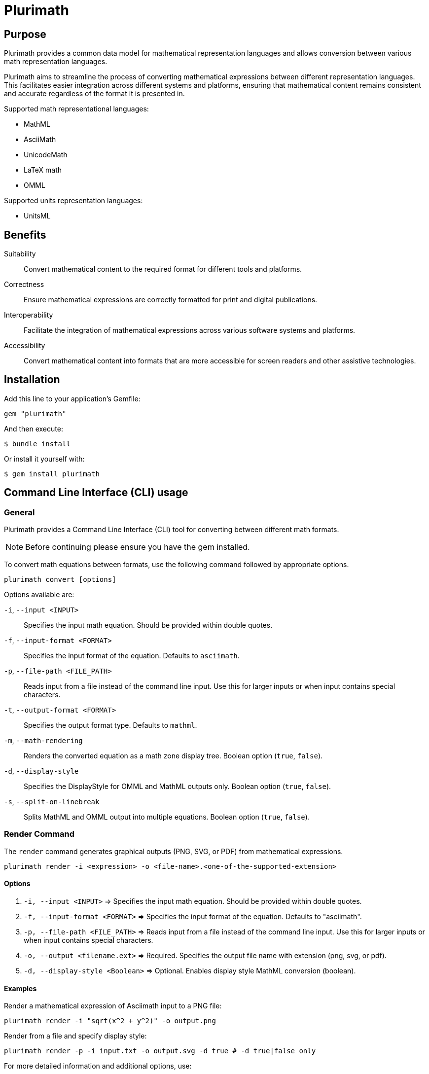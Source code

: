 = Plurimath

== Purpose

Plurimath provides a common data model for mathematical representation languages
and allows conversion between various math representation languages.

Plurimath aims to streamline the process of converting mathematical expressions
between different representation languages. This facilitates easier integration
across different systems and platforms, ensuring that mathematical content
remains consistent and accurate regardless of the format it is presented in.

Supported math representational languages:

* MathML
* AsciiMath
* UnicodeMath
* LaTeX math
* OMML

Supported units representation languages:

* UnitsML


== Benefits

Suitability:: Convert mathematical content to the required format for different
tools and platforms.

Correctness:: Ensure mathematical expressions are correctly formatted for print
and digital publications.

Interoperability:: Facilitate the integration of mathematical expressions across
various software systems and platforms.

Accessibility:: Convert mathematical content into formats that are more
accessible for screen readers and other assistive technologies.


== Installation

Add this line to your application's Gemfile:

[source,ruby]
----
gem "plurimath"
----

And then execute:

[source,sh]
----
$ bundle install
----

Or install it yourself with:

[source,sh]
----
$ gem install plurimath
----

== Command Line Interface (CLI) usage

=== General

Plurimath provides a Command Line Interface (CLI) tool for converting between
different math formats.

NOTE: Before continuing please ensure you have the gem installed.

To convert math equations between formats, use the following command followed by
appropriate options.

[source,bash]
----
plurimath convert [options]
----

Options available are:

`-i`, `--input <INPUT>`::
Specifies the input math equation. Should be provided within double quotes.

`-f`, `--input-format <FORMAT>`::
Specifies the input format of the equation. Defaults to `asciimath`.

`-p`, `--file-path <FILE_PATH>`::
Reads input from a file instead of the command line input. Use this for larger
inputs or when input contains special characters.

`-t`, `--output-format <FORMAT>`::
Specifies the output format type. Defaults to `mathml`.

`-m`, `--math-rendering`::
Renders the converted equation as a math zone display tree. Boolean option
(`true`, `false`).

`-d`, `--display-style`::
Specifies the DisplayStyle for OMML and MathML outputs only. Boolean option
(`true`, `false`).

`-s`, `--split-on-linebreak`::
Splits MathML and OMML output into multiple equations. Boolean option (`true`,
`false`).

=== **Render** Command

The `render` command generates graphical outputs (PNG, SVG, or PDF) from mathematical expressions.
[source,bash]
----
plurimath render -i <expression> -o <file-name>.<one-of-the-supported-extension>
----

==== Options
1. `-i, --input <INPUT>` => Specifies the input math equation. Should be provided within double quotes.
2. `-f, --input-format <FORMAT>` => Specifies the input format of the equation. Defaults to "asciimath".
3. `-p, --file-path <FILE_PATH>` => Reads input from a file instead of the command line input. Use this for larger inputs or when input contains special characters.
4. `-o, --output <filename.ext>` => Required. Specifies the output file name with extension (png, svg, or pdf).
5. `-d, --display-style <Boolean>` => Optional. Enables display style MathML conversion (boolean).

==== Examples

Render a mathematical expression of Asciimath input to a PNG file:
[source,bash]
----
plurimath render -i "sqrt(x^2 + y^2)" -o output.png
----

Render from a file and specify display style:
[source,bash]
----
plurimath render -p -i input.txt -o output.svg -d true # -d true|false only
----

For more detailed information and additional options, use:
[source,bash]
----
plurimath render --help
----

=== Convert an AsciiMath equation to MathML

[source,bash]
----
plurimath convert -i "sqrt(x^2 + y^2)" -f asciimath -t mathml
----

=== Convert an OMML equation to MathML with DisplayStyle

[source,bash]
----
plurimath convert -i "equation" -f omml -t mathml -d true
----

=== Convert equations from a file and output as UnicodeMath

[source,bash]
----
plurimath convert -e <file_path> -t unicodemath
----

For more detailed information and additional options, use:

[source,bash]
----
plurimath help convert
----


== Ruby API


The central data model in Plurimath is the `Plurimath::Formula` class, which
allows you to transform any math representation language into any other
representation language.


=== Conversion examples

==== AsciiMath Formula example

[source,ruby]
----
asciimath = "sin(1)"
formula = Plurimath::Math.parse(asciimath, :asciimath)
----

==== MathML Formula example

[source,ruby]
----
mathml = <<~MATHML
  <math xmlns='http://www.w3.org/1998/Math/MathML'>
    <mstyle displaystyle='true'>
      <mi>sin</mi>
      <mn>1</mn>
    </mstyle>
  </math>
MATHML
formula = Plurimath::Math.parse(mathml, :mathml)
----

==== LaTeX Formula example

[source,ruby]
----
latex = "\\sin{1}"
formula = Plurimath::Math.parse(latex, :latex)
----

==== UnicodeMath Formula example

[source,ruby]
----
unicodemath = "sin(1)"
formula = Plurimath::Math.parse(unicodemath, :unicodemath)
----

==== OMML Formula example

[source,ruby]
----
omml = <<~OMML
  <m:oMathPara xmlns:m="http://schemas.openxmlformats.org/officeDocument/2006/math">
    <m:oMath>
      <m:f>
        <m:fPr>
          <m:ctrlPr />
        </m:fPr>
        <m:num>
          <m:r>
            <m:t>sin</m:t>
          </m:r>
        </m:num>
        <m:den>
          <m:r>
            <m:t>1</m:t>
          </m:r>
        </m:den>
      </m:f>
    </m:oMath>
  </m:oMathPara>
OMML
formula = Plurimath::Math.parse(omml, :omml)
----


=== Converting to other formats

Once you have a `Plurimath::Math::Formula` object, you can convert it to
AsciiMath, MathML, LaTeX, UnicodeMath, or OMML by calling the respective
conversion function on the `Formula` object.

==== AsciiMath output conversion

[source,ruby]
----
formula.to_asciimath
# => "sin(1)"
----

NOTE: AsciiMath doesn't support
link:AsciiMath-Supported-Data.adoc#symbols-inherited-from-latex[certain symbols]
that LaTeX does. During conversion from LaTeX to AsciiMath, if a symbol is not
supported in AsciiMath, the LaTeX symbol will be returned.


==== LaTeX output conversion

[source,ruby]
----
formula.to_latex
# => "\\sin1"
----

==== MathML output conversion

[source,ruby]
----
formula.to_mathml
# => "<math xmlns='http://www.w3.org/1998/Math/MathML'><mstyle displaystyle='true'><mi>sin</mi><mn>1</mn></mstyle></math>"
----

==== UnicodeMath output conversion

[source,ruby]
----
formula.to_unicodemath
# => "sin(1)"
----

==== OMML output conversion

[source,ruby]
----
formula.to_omml
# => "<m:oMathPara xmlns:m=\"http://schemas.openxmlformats.org/officeDocument/2006/math\"><m:oMath><m:f><m:fPr><m:ctrlPr /></m:fPr><m:num><m:r><m:t>sin</m:t></m:r></m:num><m:den><m:r><m:t>1</m:t></m:r></m:den></m:f></m:oMath></m:oMathPara>"
----


==== Complex mathematical expressions

Plurimath is capable of handling complex mathematical expressions with nested
functions and operators.

This feature is particularly useful for application that requires consistent and
accurate conversion of intricate mathematical content.

Example. Consider the following complex LaTeX expression:

[source,latex]
----
\frac{\sqrt{a^2 + b^2}}{\sin(\theta) + \cos(\theta)}
----

You can parse and convert this complex expression with Plurimath:

[source,ruby]
----
complex_latex = "\\frac{\\sqrt{a^2 + b^2}}{\\sin(\\theta) + \\cos(\\theta)}"
formula = Plurimath::Math.parse(complex_latex, :latex)

# Convert to AsciiMath
asciimath = formula.to_asciimath
# => "frac(sqrt(a^2 + b^2))(sin(theta) + cos(theta))"

# Convert to MathML
mathml = formula.to_mathml
# => "<math xmlns='http://www.w3.org/1998/Math/MathML'><mfrac><msqrt><mrow><msup><mi>a</mi><mn>2</mn></msup><mo>+</mo><msup><mi>b</mi><mn>2</mn></msup></mrow></msqrt><mrow><mi>sin</mi><mo>(</mo><mi>θ</mi><mo>)</mo><mo>+</mo><mi>cos</mi><mo>(</mo><mi>θ</mi><mo>)</mo></mrow></mfrac></math>"

# Convert to UnicodeMath
unicodemath = formula.to_unicodemath
# => "frac(√(a^2 + b^2))(sin(θ) + cos(θ))"

# Convert to OMML
omml = formula.to_omml
# => "<omml representation of the expression>"
----



== Math parse trees

=== General

Plurimath allows you to display the math parse tree both as `Formula` objects
and in the math language of expression.

=== Displaying as Formula objects

You can display the parse tree as `Formula` objects to understand the structure
of the parsed mathematical expression.

[source,ruby]
----
formula = Plurimath::Math.parse("sin(1)", :asciimath)
formula.to_display(:formula)
# ...
----

=== Displaying in the math language of expression

You can also display the parse tree in the math language of expression to see
how the expression is represented in that language.

[source,ruby]
----
formula = Plurimath::Math.parse("sin(1)", :asciimath)
formula.to_display(:asciimath)
# |_ Math zone
#   |_ "sin(1)"
#      |_ "sin" function apply
#         |_ "1" argument

formula.to_display(:latex)
# |_ Math zone
#   |_ "\\sin1"
#      |_ "sin" function apply
#         |_ "1" argument

formula.to_display(:mathml)
# |_ Math zone
#   |_ "<math xmlns="http://www.w3.org/1998/Math/MathML" display="block"><mstyle displaystyle="true"><mrow><mi>sin</mi><mrow><mo>(</mo><mn>1</mn><mo>)</mo></mrow></mrow></mstyle></math>"
#      |_ "<mrow><mi>sin</mi><mrow><mo>(</mo><mn>1</mn><mo>)</mo></mrow></mrow>" function apply
#         |_ "sin" function name
#         |_ "<mrow><mo>(</mo><mn>1</mn><mo>)</mo></mrow>" argument
#            |_ "<mtext>1</mtext>" text
----

// == Integration

// Integrate Plurimath into your project by requiring the gem and using its
// conversion capabilities as shown in the above examples. You can parse
// mathematical expressions from various formats and convert them as needed for
// your application's requirements.


== Working with UnitsML

=== General

Plurimath supports https://www.unitsml.org[UnitsML], a markup language used to
express units of measure in a way that can be understood by humans and machines.
This allows you to handle mathematical expressions involving units of measure
seamlessly.

UnitsML can be used with the following math representation languages:

* MathML
* AsciiMath

For detailed information on supported units and symbols in UnitsML, refer to the
link:UnitsML-Supported-Data.adoc[UnitsML Supported Data] documentation.


=== Parsing and Converting UnitsML Expressions

Plurimath can parse UnitsML expressions and convert them to other mathematical
representation languages. Here's an example of how to work with UnitsML in
Plurimath.

=== Example: Parsing and Converting UnitsML

Consider the following UnitsML expression in AsciiMath syntax:

[source,asciimath]
----
h = 6.62607015 xx 10^(-34) "unitsml(kg*m^2*s^(-1))"
----

==== Step-by-Step Customization

. Parse the UnitsML Expression
. Customize and Convert to AsciiMath
. Customize and Convert to MathML
. Customize and Convert to UnicodeMath
. Customize and Convert to OMML

==== Parse the UnitsML Expression

First, parse the UnitsML expression using Plurimath:

[source,ruby]
----
require 'plurimath'

asciimath_unitsml = 'h = 6.62607015 xx 10^(-34) "unitsml(kg*m^2*s^(-1))"'
formula = Plurimath::Math.parse(asciimath_unitsml, :asciimath)
----

==== Customize and Convert to AsciiMath

You can customize the output by modifying the resulting string after conversion:

[source,ruby]
----
asciimath = formula.to_asciimath
# Customization logic (if any)
puts asciimath
# Output: 'h = 6.62607015 xx 10^(-34) "unitsml(kg*m^2*s^(-1))"'
----

==== Customize and convert to MathML

To customize the MathML output, you can use additional attributes and options:

[source,ruby]
----
mathml = formula.to_mathml
# Customization logic (if any)
puts mathml
# Output: "<math xmlns='http://www.w3.org/1998/Math/MathML'><mrow><mi>h</mi><mo>=</mo><mn>6.62607015</mn><mo>×</mo><msup><mn>10</mn><mrow><mo>−</mo><mn>34</mn></mrow></msup><mtext>kg·m²·s⁻¹</mtext></mrow></math>"
----

==== Customize and convert to UnicodeMath

Similarly, customize the UnicodeMath output:

[source,ruby]
----
unicodemath = formula.to_unicodemath
# Customization logic (if any)
puts unicodemath
# Output: 'h = 6.62607015 × 10^(−34) kg·m²·s⁻¹'
----

==== Customize and convert to OMML

For OMML output, you can customize the XML structure:

[source,ruby]
----
omml = formula.to_omml
# Customization logic (if any)
puts omml
# Output: "<m:oMathPara xmlns:m='http://schemas.openxmlformats.org/officeDocument/2006/math'><m:oMath><m:r><m:t>h</m:t></m:r><m:r><m:t>=</m:t></m:r><m:r><m:t>6.62607015</m:t></m:r><m:r><m:t>×</m:t></m:r><m:sSup><m:sSupPr><m:ctrlPr /></m:sSupPr><m:e><m:r><m:t>10</m:t></m:r></m:e><m:sup><m:r><m:t>−34</m:t></m:r></m:sup></m:sSup><m:r><m:t>kg·m²·s⁻¹</m:t></m:r></m:oMath></m:oMathPara>"
----

=== Complete example code with customization

Here's the complete code for parsing, converting, and customizing the UnitsML
expression between different formats:

[source,ruby]
----
require 'plurimath'

# Step 1: Parse the UnitsML Expression
asciimath_unitsml = 'h = 6.62607015 xx 10^(-34) "unitsml(kg*m^2*s^(-1))"'
formula = Plurimath::Math.parse(asciimath_unitsml, :asciimath)

# Step 2: Convert to AsciiMath
asciimath = formula.to_asciimath
# Customization logic for AsciiMath (if needed)
puts "AsciiMath: #{asciimath}"
# Output: 'h = 6.62607015 xx 10^(-34) "unitsml(kg*m^2*s^(-1))"'

# Step 3: Convert to MathML
mathml = formula.to_mathml
# Customization logic for MathML (if needed)
puts "MathML: #{mathml}"
# Output: "<math xmlns='http://www.w3.org/1998/Math/MathML'><mrow><mi>h</mi><mo>=</mo><mn>6.62607015</mn><mo>×</mo><msup><mn>10</mn><mrow><mo>−</mo><mn>34</mn></mrow></msup><mtext>kg·m²·s⁻¹</mtext></mrow></math>"

# Step 4: Convert to UnicodeMath
unicodemath = formula.to_unicodemath
# Customization logic for UnicodeMath (if needed)
puts "UnicodeMath: #{unicodemath}"
# Output: 'h = 6.62607015 × 10^(−34) kg·m²·s⁻¹'

# Step 5: Convert to OMML
omml = formula.to_omml
# Customization logic for OMML (if needed)
puts "OMML: #{omml}"
# Output: "<m:oMathPara xmlns:m='http://schemas.openxmlformats.org/officeDocument/2006/math'><m:oMath><m:r><m:t>h</m:t></m:r><m:r><m:t>=</m:t></m:r><m:r><m:t>6.62607015</m:t></m:r><m:r><m:t>×</m:t></m:r><m:sSup><m:sSupPr><m:ctrlPr /></m:sSupPr><m:e><m:r><m:t>10</m:t></m:r></m:e><m:sup><m:r><m:t>−34</m:t></m:r></m:sup></m:sSup><m:r><m:t>kg·m²·s⁻¹</m:t></m:r></m:oMath></m:oMathPara>"
----




== Compatibility

=== General

Not every math representation language supports expressing all symbols and
primitives supported by another. For example, the `backepsilon` symbol is
supported by LaTeX and UnicodeMath, but not AsciiMath.

Plurimath implements a "compatibility wrapper" syntax for each math
representation language to allow all symbols usable by Plurimath to be expressed
in a side-effect-free wrapper in those languages. For example, in AsciiMath, the
`"__{symbol-name}"` is side-effect-free because it is considered a single symbol
as a text string of `"__{symbol-name}"`. Plurimath can recognize it, but other
renderers or processors would treat it as a single symbol, which is accurate.


=== Usage of the compatibility wrapper

For a symbol like `backepsilon`.

In AsciiMath:

[source,ruby]
----
"__{backepsilon}"
----

In LaTeX:

[source,ruby]
----
"\\backepsilon"
----

In UnicodeMath:

[source,ruby]
----
"∍"
----

In MathML:

[source,xml]
----
<mi>∍</mi>
----

=== Dependency

The *Lasem* library serves as the rendering engine for mathematical equations into graphical formats such as *PDF*, *SVG*, and *PNG*. To use the `render` command effectively, ensure you have *Lasem* installed on your system.

Install the *Lasem* library by following the instructions provided on https://github.com/LasemProject/lasem[*Lasem GitHub repository*].


== XML Engines

**Plurimath** supports two XML engines:

. **Ox**: (default) A fast XML parser
. **Oga**: A pure Ruby XML parser

By default, **Ox** is used.

To switch to **Oga**, use the following syntax:

[source,ruby]
----
require "plurimath/xml_engines/oga"
Plurimath.xml_engine = Plurimath::XmlEngine::Oga
----

You can switch back to **Ox** similarly.


=== Supported content

=== General

Consult the following tables for details on supported symbols and parentheses:

* link:supported_symbols_list.adoc[Symbols]
* link:supported_parens_list.adoc[Parentheses]

NOTE: To regenerate these files, delete them and run:
`bundle exec rake supported_symbols_list.adoc`.

==== Supported Data Files

* link:AsciiMath-Supported-Data.adoc[AsciiMath Supported Data]
* link:MathML-Supported-Data.adoc[MathML Supported Data]
* link:Latex-Supported-Data.adoc[LaTeX Supported Data]
* link:UnicodeMath-Supported-Data.adoc[UnicodeMath Supported Data]
* link:OMML-Supported-Data.adoc[OMML Supported Data]
* link:UnitsML-Supported-Data.adoc[UnitsML Supported Data]

== Copyright and license

Copyright Ribose. BSD 2-clause license.
